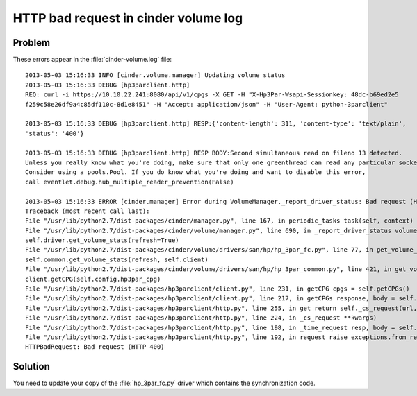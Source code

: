 =====================================
HTTP bad request in cinder volume log
=====================================

Problem
~~~~~~~

These errors appear in the :file:`cinder-volume.log` file::

    2013-05-03 15:16:33 INFO [cinder.volume.manager] Updating volume status
    2013-05-03 15:16:33 DEBUG [hp3parclient.http]
    REQ: curl -i https://10.10.22.241:8080/api/v1/cpgs -X GET -H "X-Hp3Par-Wsapi-Sessionkey: 48dc-b69ed2e5
    f259c58e26df9a4c85df110c-8d1e8451" -H "Accept: application/json" -H "User-Agent: python-3parclient"

    2013-05-03 15:16:33 DEBUG [hp3parclient.http] RESP:{'content-length': 311, 'content-type': 'text/plain',
    'status': '400'}

    2013-05-03 15:16:33 DEBUG [hp3parclient.http] RESP BODY:Second simultaneous read on fileno 13 detected.
    Unless you really know what you're doing, make sure that only one greenthread can read any particular socket.
    Consider using a pools.Pool. If you do know what you're doing and want to disable this error,
    call eventlet.debug.hub_multiple_reader_prevention(False)

    2013-05-03 15:16:33 ERROR [cinder.manager] Error during VolumeManager._report_driver_status: Bad request (HTTP 400)
    Traceback (most recent call last):
    File "/usr/lib/python2.7/dist-packages/cinder/manager.py", line 167, in periodic_tasks task(self, context)
    File "/usr/lib/python2.7/dist-packages/cinder/volume/manager.py", line 690, in _report_driver_status volume_stats =
    self.driver.get_volume_stats(refresh=True)
    File "/usr/lib/python2.7/dist-packages/cinder/volume/drivers/san/hp/hp_3par_fc.py", line 77, in get_volume_stats stats =
    self.common.get_volume_stats(refresh, self.client)
    File "/usr/lib/python2.7/dist-packages/cinder/volume/drivers/san/hp/hp_3par_common.py", line 421, in get_volume_stats cpg =
    client.getCPG(self.config.hp3par_cpg)
    File "/usr/lib/python2.7/dist-packages/hp3parclient/client.py", line 231, in getCPG cpgs = self.getCPGs()
    File "/usr/lib/python2.7/dist-packages/hp3parclient/client.py", line 217, in getCPGs response, body = self.http.get('/cpgs')
    File "/usr/lib/python2.7/dist-packages/hp3parclient/http.py", line 255, in get return self._cs_request(url, 'GET', **kwargs)
    File "/usr/lib/python2.7/dist-packages/hp3parclient/http.py", line 224, in _cs_request **kwargs)
    File "/usr/lib/python2.7/dist-packages/hp3parclient/http.py", line 198, in _time_request resp, body = self.request(url, method, **kwargs)
    File "/usr/lib/python2.7/dist-packages/hp3parclient/http.py", line 192, in request raise exceptions.from_response(resp, body)
    HTTPBadRequest: Bad request (HTTP 400)

Solution
~~~~~~~~

You need to update your copy of the :file:`hp_3par_fc.py` driver which
contains the synchronization code.

